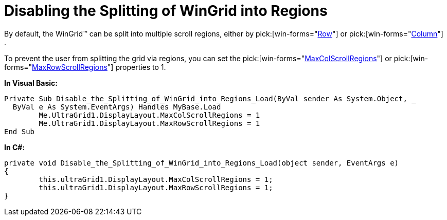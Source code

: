 ﻿////

|metadata|
{
    "name": "wingrid-disabling-the-splitting-of-wingrid-into-regions",
    "controlName": ["WinGrid"],
    "tags": ["Grids","How Do I","Layouts"],
    "guid": "{FE771681-693C-4499-9F9C-A37213D0EBD4}",  
    "buildFlags": [],
    "createdOn": "2005-11-07T00:00:00Z"
}
|metadata|
////

= Disabling the Splitting of WinGrid into Regions

By default, the WinGrid™ can be split into multiple scroll regions, either by  pick:[win-forms="link:{ApiPlatform}win.ultrawingrid{ApiVersion}~infragistics.win.ultrawingrid.ultragridrow.html[Row]"]  or  pick:[win-forms="link:{ApiPlatform}win.ultrawingrid{ApiVersion}~infragistics.win.ultrawingrid.ultragridcolumn.html[Column]"] .

To prevent the user from splitting the grid via regions, you can set the  pick:[win-forms="link:{ApiPlatform}win.ultrawingrid{ApiVersion}~infragistics.win.ultrawingrid.ultragridlayout~maxcolscrollregions.html[MaxColScrollRegions]"]  or  pick:[win-forms="link:{ApiPlatform}win.ultrawingrid{ApiVersion}~infragistics.win.ultrawingrid.ultragridlayout~maxrowscrollregions.html[MaxRowScrollRegions]"]  properties to 1.

*In Visual Basic:*

----
Private Sub Disable_the_Splitting_of_WinGrid_into_Regions_Load(ByVal sender As System.Object, _
  ByVal e As System.EventArgs) Handles MyBase.Load
	Me.UltraGrid1.DisplayLayout.MaxColScrollRegions = 1
	Me.UltraGrid1.DisplayLayout.MaxRowScrollRegions = 1
End Sub
----

*In C#:*

----
private void Disable_the_Splitting_of_WinGrid_into_Regions_Load(object sender, EventArgs e)
{
	this.ultraGrid1.DisplayLayout.MaxColScrollRegions = 1;
	this.ultraGrid1.DisplayLayout.MaxRowScrollRegions = 1;
}
----